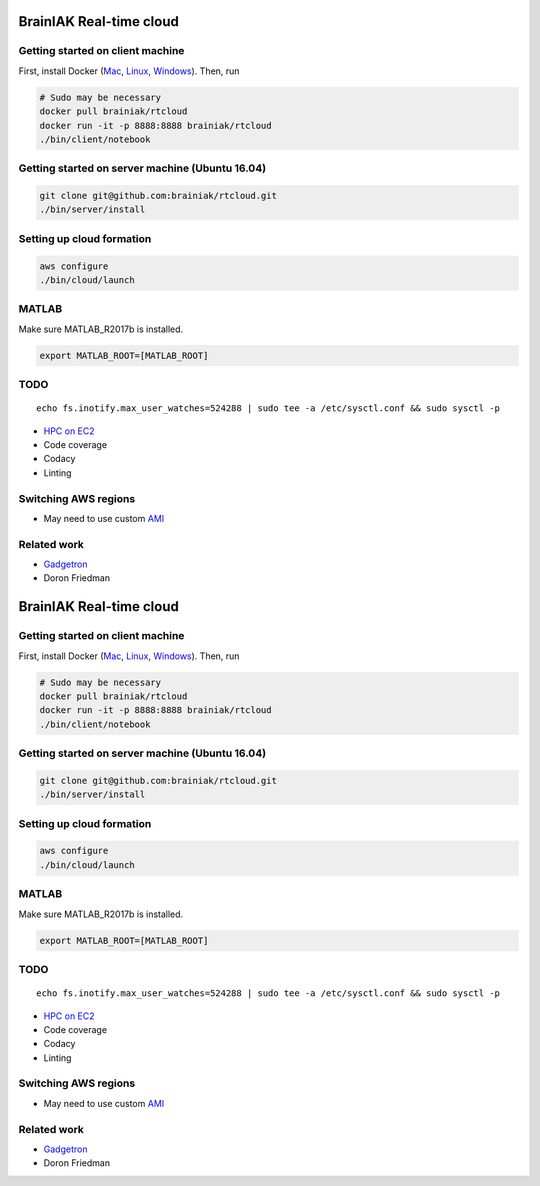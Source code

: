 BrainIAK Real-time cloud
========================

|Travis| |Appveyor| |License|

Getting started on client machine
---------------------------------

First, install Docker
(`Mac <https://store.docker.com/editions/community/docker-ce-desktop-mac>`__,
`Linux <https://store.docker.com/editions/community/docker-ce-server-ubuntu>`__,
`Windows <https://store.docker.com/editions/community/docker-ce-desktop-windows>`__).
Then, run

.. code:: bash

    # Sudo may be necessary
    docker pull brainiak/rtcloud
    docker run -it -p 8888:8888 brainiak/rtcloud
    ./bin/client/notebook

Getting started on server machine (Ubuntu 16.04)
------------------------------------------------

.. code:: bash

    git clone git@github.com:brainiak/rtcloud.git
    ./bin/server/install

Setting up cloud formation
--------------------------

.. code:: bash

    aws configure
    ./bin/cloud/launch

MATLAB
------

Make sure MATLAB\_R2017b is installed.

.. code:: bash

    export MATLAB_ROOT=[MATLAB_ROOT]

TODO
----

::

    echo fs.inotify.max_user_watches=524288 | sudo tee -a /etc/sysctl.conf && sudo sysctl -p

-  `HPC on
   EC2 <https://d0.awsstatic.com/Projects/P4114756/deploy-elastic-hpc-cluster_project.pdf>`__
-  Code coverage
-  Codacy
-  Linting

Switching AWS regions
---------------------

-  May need to use custom
   `AMI <https://github.com/awslabs/cfncluster/blob/master/amis.txt>`__

Related work
------------

-  `Gadgetron <http://gadgetron.github.io>`__
-  Doron Friedman

BrainIAK Real-time cloud
========================

|Travis| |Appveyor| |License|

Getting started on client machine
---------------------------------

First, install Docker
(`Mac <https://store.docker.com/editions/community/docker-ce-desktop-mac>`__,
`Linux <https://store.docker.com/editions/community/docker-ce-server-ubuntu>`__,
`Windows <https://store.docker.com/editions/community/docker-ce-desktop-windows>`__).
Then, run

.. code:: bash

    # Sudo may be necessary
    docker pull brainiak/rtcloud
    docker run -it -p 8888:8888 brainiak/rtcloud
    ./bin/client/notebook

Getting started on server machine (Ubuntu 16.04)
------------------------------------------------

.. code:: bash

    git clone git@github.com:brainiak/rtcloud.git
    ./bin/server/install

Setting up cloud formation
--------------------------

.. code:: bash

    aws configure
    ./bin/cloud/launch

MATLAB
------

Make sure MATLAB\_R2017b is installed.

.. code:: bash

    export MATLAB_ROOT=[MATLAB_ROOT]

TODO
----

::

    echo fs.inotify.max_user_watches=524288 | sudo tee -a /etc/sysctl.conf && sudo sysctl -p

-  `HPC on
   EC2 <https://d0.awsstatic.com/Projects/P4114756/deploy-elastic-hpc-cluster_project.pdf>`__
-  Code coverage
-  Codacy
-  Linting

Switching AWS regions
---------------------

-  May need to use custom
   `AMI <https://github.com/awslabs/cfncluster/blob/master/amis.txt>`__

Related work
------------

-  `Gadgetron <http://gadgetron.github.io>`__
-  Doron Friedman

.. |Travis| image:: https://travis-ci.org/brainiak/rtcloud.svg?branch=master
   :target: https://travis-ci.org/brainiak/rtcloud
.. |Appveyor| image:: https://ci.appveyor.com/api/projects/status/dldyb9jmwla03y0e/branch/master?svg=true
   :target: https://ci.appveyor.com/project/danielsuo/rtcloud/branch/master
.. |License| image:: https://img.shields.io/badge/License-Apache%202.0-blue.svg
   :target: https://opensource.org/licenses/Apache-2.0
